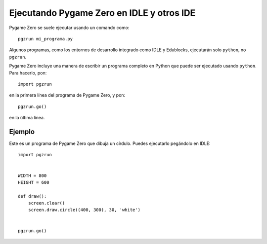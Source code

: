 Ejecutando Pygame Zero en IDLE y otros IDE
==========================================

.. versionadded:: 1.2

Pygame Zero se suele ejecutar usando un comando como::

    pgzrun mi_programa.py

Algunos programas, como los entornos de desarrollo integrado como IDLE y
Edublocks, ejecutarán solo ``python``, no ``pgzrun``.

Pygame Zero incluye una manera de escribir un programa completo en Python que
puede ser ejecutado usando ``python``. Para hacerlo, pon::

    import pgzrun

en la primera línea del programa de Pygame Zero, y pon::

    pgzrun.go()

en la última línea.


Ejemplo
-------
Este es un programa de Pygame Zero que dibuja un círdulo. Puedes ejecutarlo
pegándolo en IDLE::

    import pgzrun


    WIDTH = 800
    HEIGHT = 600

    def draw():
        screen.clear()
        screen.draw.circle((400, 300), 30, 'white')


    pgzrun.go()

